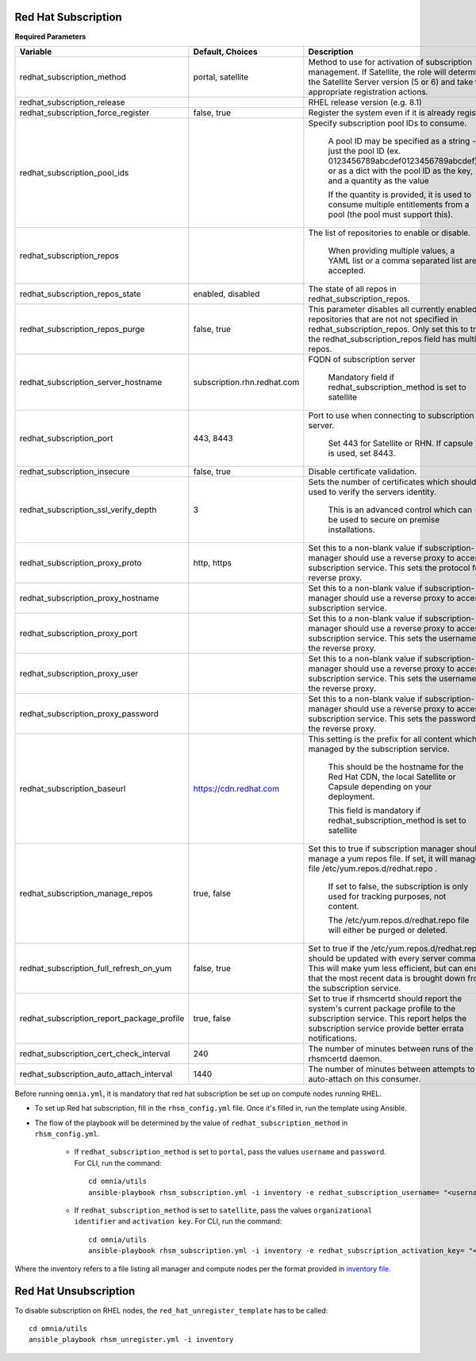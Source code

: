 Red Hat Subscription
---------------------

**Required Parameters**


+--------------------------------------------+-----------------------------+-------------------------------------------------------------------------------------------------------------------------------------------------------------------------------------------------------------------------------+
| Variable                                   | Default, Choices            | Description                                                                                                                                                                                                                   |
+============================================+=============================+===============================================================================================================================================================================================================================+
| redhat_subscription_method                 | portal,   satellite         | Method   to use for activation of subscription management. If Satellite, the role will   determine the Satellite Server version (5 or 6) and take the appropriate   registration actions.                                     |
+--------------------------------------------+-----------------------------+-------------------------------------------------------------------------------------------------------------------------------------------------------------------------------------------------------------------------------+
| redhat_subscription_release                |                             | RHEL release version (e.g. 8.1)                                                                                                                                                                                               |
+--------------------------------------------+-----------------------------+-------------------------------------------------------------------------------------------------------------------------------------------------------------------------------------------------------------------------------+
| redhat_subscription_force_register         | false, true                 | Register   the system even if it is already registered.                                                                                                                                                                       |
+--------------------------------------------+-----------------------------+-------------------------------------------------------------------------------------------------------------------------------------------------------------------------------------------------------------------------------+
| redhat_subscription_pool_ids               |                             | Specify subscription pool IDs to   consume.                                                                                                                                                                                   |
|                                            |                             |                                                                                                                                                                                                                               |
|                                            |                             |      A pool ID may be specified as a string - just the pool ID (ex.   0123456789abcdef0123456789abcdef) or as a dict with the pool ID as the key,   and a quantity as the value                                               |
|                                            |                             |                                                                                                                                                                                                                               |
|                                            |                             |      If the quantity is provided, it is used to consume multiple entitlements   from a pool (the pool must support this).                                                                                                     |
+--------------------------------------------+-----------------------------+-------------------------------------------------------------------------------------------------------------------------------------------------------------------------------------------------------------------------------+
| redhat_subscription_repos                  |                             | The   list of repositories to enable or disable.                                                                                                                                                                              |
|                                            |                             |                                                                                                                                                                                                                               |
|                                            |                             |      When providing multiple values, a YAML list or a comma separated list are   accepted.                                                                                                                                    |
+--------------------------------------------+-----------------------------+-------------------------------------------------------------------------------------------------------------------------------------------------------------------------------------------------------------------------------+
| redhat_subscription_repos_state            | enabled, disabled           | The state of all repos in   redhat_subscription_repos.                                                                                                                                                                        |
+--------------------------------------------+-----------------------------+-------------------------------------------------------------------------------------------------------------------------------------------------------------------------------------------------------------------------------+
| redhat_subscription_repos_purge            | false, true                 | This   parameter disables all currently enabled repositories that are not not   specified in redhat_subscription_repos. Only set this to true if the   redhat_subscription_repos field has multiple repos.                    |
+--------------------------------------------+-----------------------------+-------------------------------------------------------------------------------------------------------------------------------------------------------------------------------------------------------------------------------+
| redhat_subscription_server_hostname        | subscription.rhn.redhat.com | FQDN of subscription server                                                                                                                                                                                                   |
|                                            |                             |                                                                                                                                                                                                                               |
|                                            |                             |      Mandatory field if redhat_subscription_method is set to satellite                                                                                                                                                        |
+--------------------------------------------+-----------------------------+-------------------------------------------------------------------------------------------------------------------------------------------------------------------------------------------------------------------------------+
| redhat_subscription_port                   | 443, 8443                   | Port   to use when connecting to subscription server.                                                                                                                                                                         |
|                                            |                             |                                                                                                                                                                                                                               |
|                                            |                             |      Set 443 for Satellite or RHN. If capsule is used, set 8443.                                                                                                                                                              |
+--------------------------------------------+-----------------------------+-------------------------------------------------------------------------------------------------------------------------------------------------------------------------------------------------------------------------------+
| redhat_subscription_insecure               | false, true                 | Disable certificate validation.                                                                                                                                                                                               |
+--------------------------------------------+-----------------------------+-------------------------------------------------------------------------------------------------------------------------------------------------------------------------------------------------------------------------------+
| redhat_subscription_ssl_verify_depth       | 3                           | Sets   the number of certificates which should be used to verify the servers   identity.                                                                                                                                      |
|                                            |                             |                                                                                                                                                                                                                               |
|                                            |                             |      This is an advanced control which can be used to secure on premise   installations.                                                                                                                                      |
+--------------------------------------------+-----------------------------+-------------------------------------------------------------------------------------------------------------------------------------------------------------------------------------------------------------------------------+
| redhat_subscription_proxy_proto            | http, https                 | Set this to a non-blank value if   subscription-manager should use a reverse proxy to access the subscription   service. This sets the protocol for the reverse proxy.                                                        |
+--------------------------------------------+-----------------------------+-------------------------------------------------------------------------------------------------------------------------------------------------------------------------------------------------------------------------------+
| redhat_subscription_proxy_hostname         |                             | Set   this to a non-blank value if subscription-manager should use a reverse proxy   to access the subscription service.                                                                                                      |
+--------------------------------------------+-----------------------------+-------------------------------------------------------------------------------------------------------------------------------------------------------------------------------------------------------------------------------+
| redhat_subscription_proxy_port             |                             | Set this to a non-blank value if   subscription-manager should use a reverse proxy to access the subscription   service. This sets the username for the reverse proxy.                                                        |
+--------------------------------------------+-----------------------------+-------------------------------------------------------------------------------------------------------------------------------------------------------------------------------------------------------------------------------+
| redhat_subscription_proxy_user             |                             | Set   this to a non-blank value if subscription-manager should use a reverse proxy   to access the subscription service. This sets the username for the reverse   proxy.                                                      |
+--------------------------------------------+-----------------------------+-------------------------------------------------------------------------------------------------------------------------------------------------------------------------------------------------------------------------------+
| redhat_subscription_proxy_password         |                             | Set this to a non-blank value if   subscription-manager should use a reverse proxy to access the subscription   service. This sets the password for the reverse proxy.                                                        |
+--------------------------------------------+-----------------------------+-------------------------------------------------------------------------------------------------------------------------------------------------------------------------------------------------------------------------------+
| redhat_subscription_baseurl                | https://cdn.redhat.com      | This   setting is the prefix for all content which is managed by the subscription   service.                                                                                                                                  |
|                                            |                             |                                                                                                                                                                                                                               |
|                                            |                             |      This should be the hostname for the Red Hat CDN, the local Satellite or   Capsule depending on your deployment.                                                                                                          |
|                                            |                             |                                                                                                                                                                                                                               |
|                                            |                             |      This field is mandatory if redhat_subscription_method is set to satellite                                                                                                                                                |
+--------------------------------------------+-----------------------------+-------------------------------------------------------------------------------------------------------------------------------------------------------------------------------------------------------------------------------+
| redhat_subscription_manage_repos           | true, false                 | Set this to true if subscription manager   should manage a yum repos file. If set, it will manage the file   /etc/yum.repos.d/redhat.repo .                                                                                   |
|                                            |                             |                                                                                                                                                                                                                               |
|                                            |                             |      If set to false, the subscription is only used for tracking purposes, not   content.                                                                                                                                     |
|                                            |                             |                                                                                                                                                                                                                               |
|                                            |                             |      The /etc/yum.repos.d/redhat.repo file will either be purged or deleted.                                                                                                                                                  |
+--------------------------------------------+-----------------------------+-------------------------------------------------------------------------------------------------------------------------------------------------------------------------------------------------------------------------------+
| redhat_subscription_full_refresh_on_yum    | false, true                 | Set   to true if the /etc/yum.repos.d/redhat.repo should be updated with every   server command. This will make yum less efficient, but can ensure that the   most recent data is brought down from the subscription service. |
+--------------------------------------------+-----------------------------+-------------------------------------------------------------------------------------------------------------------------------------------------------------------------------------------------------------------------------+
| redhat_subscription_report_package_profile | true, false                 | Set to true if rhsmcertd should report   the system's current package profile to the subscription service. This report   helps the subscription service provide better errata notifications.                                  |
+--------------------------------------------+-----------------------------+-------------------------------------------------------------------------------------------------------------------------------------------------------------------------------------------------------------------------------+
| redhat_subscription_cert_check_interval    | 240                         | The   number of minutes between runs of the rhsmcertd daemon.                                                                                                                                                                 |
+--------------------------------------------+-----------------------------+-------------------------------------------------------------------------------------------------------------------------------------------------------------------------------------------------------------------------------+
| redhat_subscription_auto_attach_interval   | 1440                        | The number of minutes between attempts   to run auto-attach on this consumer.                                                                                                                                                 |
+--------------------------------------------+-----------------------------+-------------------------------------------------------------------------------------------------------------------------------------------------------------------------------------------------------------------------------+



Before running ``omnia.yml``, it is mandatory that red hat subscription be set up on compute nodes running RHEL.

* To set up Red hat subscription, fill in the ``rhsm_config.yml`` file. Once it's filled in, run the template using Ansible.

* The flow of the playbook will be determined by the value of ``redhat_subscription_method`` in ``rhsm_config.yml``.

    - If ``redhat_subscription_method`` is set to ``portal``, pass the values ``username`` and ``password``. For CLI, run the command: ::

        cd omnia/utils
        ansible-playbook rhsm_subscription.yml -i inventory -e redhat_subscription_username= "<username>" -e redhat_subscription_password="<password>"

    - If ``redhat_subscription_method`` is set to ``satellite``, pass the values ``organizational identifier`` and ``activation key``. For CLI, run the command: ::

        cd omnia/utils
        ansible-playbook rhsm_subscription.yml -i inventory -e redhat_subscription_activation_key= "<activation-key>" -e redhat_subscription_org_id ="<org-id>"

Where the inventory refers to a file listing all manager and compute nodes per the format provided in `inventory file <../samplefiles.html>`_.



Red Hat Unsubscription
-----------------------

To disable subscription on RHEL nodes, the ``red_hat_unregister_template`` has to be called: ::


    cd omnia/utils
    ansible_playbook rhsm_unregister.yml -i inventory


